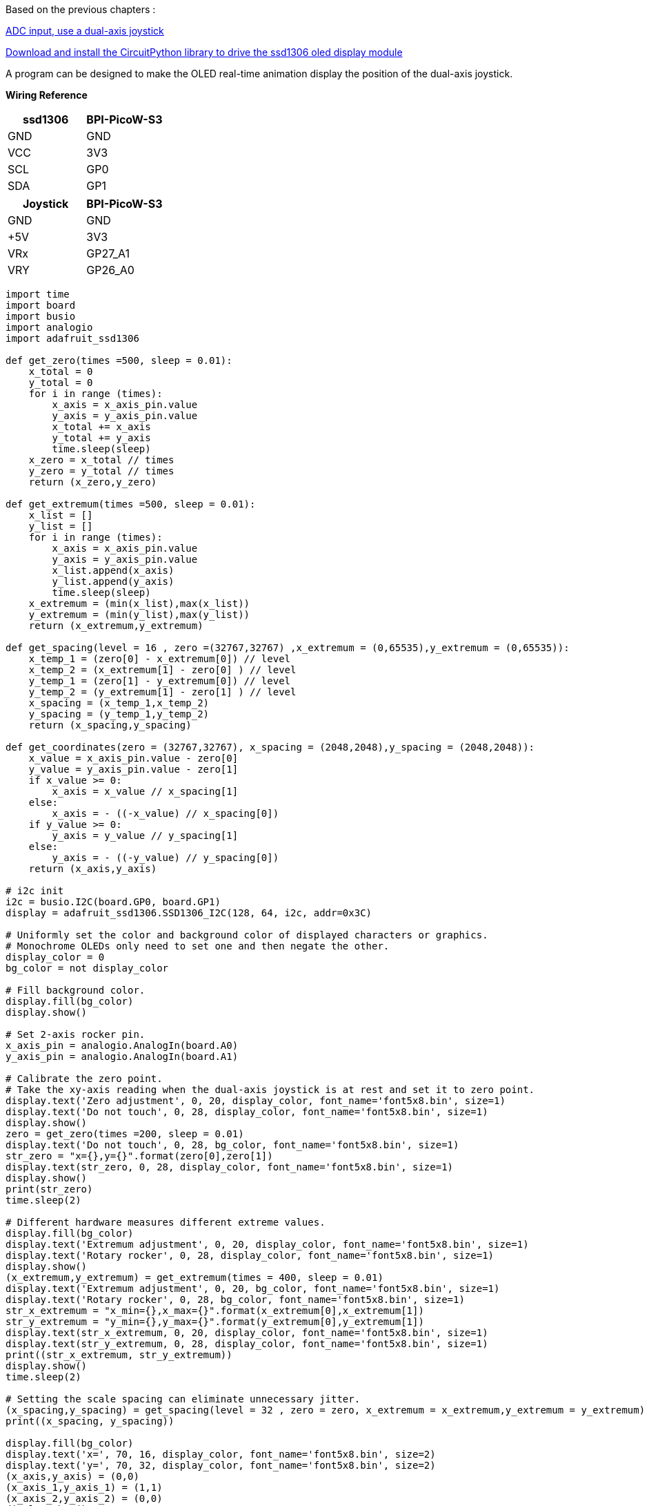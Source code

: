 Based on the previous chapters :

link:/en/BPI-PicoW-S3/CircuitPython/ADC_input[ADC input, use a dual-axis joystick]

link:/en/BPI-PicoW-S3/CircuitPython/Download_and_install_the_CircuitPython_library[Download and install the CircuitPython library to drive the ssd1306 oled display module]

A program can be designed to make the OLED real-time animation display the position of the dual-axis joystick.

**Wiring Reference**
[cols="^,^",options="header",]
|===
|ssd1306 |BPI-PicoW-S3
|GND |GND
|VCC |3V3
|SCL |GP0
|SDA |GP1
|===

[cols="^,^",options="header",]
|===
|Joystick |BPI-PicoW-S3
|GND |GND
|+5V |3V3
|VRx |GP27_A1
|VRY |GP26_A0
|===


```python
import time
import board
import busio
import analogio
import adafruit_ssd1306

def get_zero(times =500, sleep = 0.01):
    x_total = 0
    y_total = 0
    for i in range (times):
        x_axis = x_axis_pin.value
        y_axis = y_axis_pin.value
        x_total += x_axis
        y_total += y_axis
        time.sleep(sleep)
    x_zero = x_total // times
    y_zero = y_total // times
    return (x_zero,y_zero)

def get_extremum(times =500, sleep = 0.01):
    x_list = []
    y_list = []
    for i in range (times):
        x_axis = x_axis_pin.value
        y_axis = y_axis_pin.value
        x_list.append(x_axis)
        y_list.append(y_axis)
        time.sleep(sleep)
    x_extremum = (min(x_list),max(x_list))
    y_extremum = (min(y_list),max(y_list))
    return (x_extremum,y_extremum)

def get_spacing(level = 16 , zero =(32767,32767) ,x_extremum = (0,65535),y_extremum = (0,65535)):
    x_temp_1 = (zero[0] - x_extremum[0]) // level
    x_temp_2 = (x_extremum[1] - zero[0] ) // level
    y_temp_1 = (zero[1] - y_extremum[0]) // level
    y_temp_2 = (y_extremum[1] - zero[1] ) // level
    x_spacing = (x_temp_1,x_temp_2)
    y_spacing = (y_temp_1,y_temp_2)
    return (x_spacing,y_spacing)

def get_coordinates(zero = (32767,32767), x_spacing = (2048,2048),y_spacing = (2048,2048)):
    x_value = x_axis_pin.value - zero[0]
    y_value = y_axis_pin.value - zero[1]
    if x_value >= 0:
        x_axis = x_value // x_spacing[1]
    else:
        x_axis = - ((-x_value) // x_spacing[0])
    if y_value >= 0:
        y_axis = y_value // y_spacing[1]
    else:
        y_axis = - ((-y_value) // y_spacing[0])
    return (x_axis,y_axis)

# i2c init
i2c = busio.I2C(board.GP0, board.GP1)
display = adafruit_ssd1306.SSD1306_I2C(128, 64, i2c, addr=0x3C)

# Uniformly set the color and background color of displayed characters or graphics.
# Monochrome OLEDs only need to set one and then negate the other.
display_color = 0
bg_color = not display_color

# Fill background color.
display.fill(bg_color)
display.show()

# Set 2-axis rocker pin.
x_axis_pin = analogio.AnalogIn(board.A0)
y_axis_pin = analogio.AnalogIn(board.A1)

# Calibrate the zero point.
# Take the xy-axis reading when the dual-axis joystick is at rest and set it to zero point.
display.text('Zero adjustment', 0, 20, display_color, font_name='font5x8.bin', size=1)
display.text('Do not touch', 0, 28, display_color, font_name='font5x8.bin', size=1)
display.show()
zero = get_zero(times =200, sleep = 0.01)
display.text('Do not touch', 0, 28, bg_color, font_name='font5x8.bin', size=1)
str_zero = "x={},y={}".format(zero[0],zero[1])
display.text(str_zero, 0, 28, display_color, font_name='font5x8.bin', size=1)
display.show()
print(str_zero)
time.sleep(2)

# Different hardware measures different extreme values.
display.fill(bg_color)
display.text('Extremum adjustment', 0, 20, display_color, font_name='font5x8.bin', size=1)
display.text('Rotary rocker', 0, 28, display_color, font_name='font5x8.bin', size=1)
display.show()
(x_extremum,y_extremum) = get_extremum(times = 400, sleep = 0.01)
display.text('Extremum adjustment', 0, 20, bg_color, font_name='font5x8.bin', size=1)
display.text('Rotary rocker', 0, 28, bg_color, font_name='font5x8.bin', size=1)
str_x_extremum = "x_min={},x_max={}".format(x_extremum[0],x_extremum[1])
str_y_extremum = "y_min={},y_max={}".format(y_extremum[0],y_extremum[1])
display.text(str_x_extremum, 0, 20, display_color, font_name='font5x8.bin', size=1)
display.text(str_y_extremum, 0, 28, display_color, font_name='font5x8.bin', size=1)
print((str_x_extremum, str_y_extremum))
display.show()
time.sleep(2)

# Setting the scale spacing can eliminate unnecessary jitter.
(x_spacing,y_spacing) = get_spacing(level = 32 , zero = zero, x_extremum = x_extremum,y_extremum = y_extremum)
print((x_spacing, y_spacing))

display.fill(bg_color)
display.text('x=', 70, 16, display_color, font_name='font5x8.bin', size=2)
display.text('y=', 70, 32, display_color, font_name='font5x8.bin', size=2)
(x_axis,y_axis) = (0,0)
(x_axis_1,y_axis_1) = (1,1)
(x_axis_2,y_axis_2) = (0,0)
display.show()
while True:
    # Get the coordinate value in a loop.
    (x_axis,y_axis) = get_coordinates(zero = zero, x_spacing = x_spacing, y_spacing = y_spacing)
    # Only refresh the display when the coordinates change.
    if (x_axis,y_axis) == (x_axis_1,y_axis_1):
        pass
    else:
        # Using background color inversion for identical pixels,
        # pixels can be refreshed with minimal performance cost.
        display.fill_rect(x_axis_2-3, y_axis_2-3, 6, 6, bg_color)
        display.text(str(x_axis_1), 90, 16, bg_color, font_name='font5x8.bin', size=2)
        display.text(str(y_axis_1), 90, 32, bg_color, font_name='font5x8.bin', size=2)
        (x_axis_1,y_axis_1) = (x_axis,y_axis)
        (x_axis_2,y_axis_2) = (x_axis+32, -y_axis+32)
        display.fill_rect(x_axis_2-3, y_axis_2-3, 6, 6, display_color)
        display.text(str(x_axis_1), 90, 16, display_color, font_name='font5x8.bin', size=2)
        display.text(str(y_axis_1), 90, 32, display_color, font_name='font5x8.bin', size=2)
        display.show()

```
